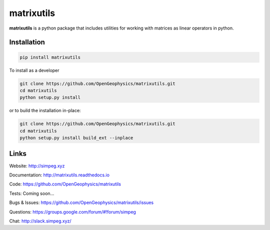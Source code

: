 matrixutils
===========

.. image:: https://img.shields.io/pypi/v/discretize.svg
    :target: https://pypi.python.org/pypi/discretize
    :alt: Latest PyPI version

.. image:: https://readthedocs.org/projects/matrixutils/badge/?version=latest
    :target: http://matrixutils.readthedocs.io/en/latest/?badge=latest
    :alt: Documentation Status

.. image:: https://img.shields.io/github/license/OpenGeopyhsics/matrixutils.svg
    :target: https://github.com/OpenGeophysics/matrixutils/blob/master/LICENSE
    :alt: MIT license

.. image:: https://api.travis-ci.org/OpenGeophysics/matrixutils.svg?branch=master
    :target: https://travis-ci.org/OpenGeophysics/matrixutils
    :alt: Travis CI build status

.. image:: https://codecov.io/gh/OpenGeophysics/matrixutils/branch/master/graph/badge.svg
    :target: https://codecov.io/gh/OpenGeophysics/matrixutils
    :alt: Coverage status

.. image:: https://api.codacy.com/project/badge/Grade/0e5f3204fc3c4e989f41e74caf5c6084
    :target: https://www.codacy.com/app/lindseyheagy/matrixutils?utm_source=github.com&amp;utm_medium=referral&amp;utm_content=opengeophysics/matrixutils&amp;utm_campaign=Badge_Gradetus
    :alt: Code quality

**matrixutils** is a python package that includes utilities for
working with matrices as linear operators in python.


Installation
------------

.. code:: shell

    pip install matrixutils

To install as a developer

.. code:: shell

    git clone https://github.com/OpenGeophysics/matrixutils.git
    cd matrixutils
    python setup.py install

or to build the installation in-place:

.. code:: shell

    git clone https://github.com/OpenGeophysics/matrixutils.git
    cd matrixutils
    python setup.py install build_ext --inplace



Links
-----

Website:
http://simpeg.xyz

Documentation:
http://matrixutils.readthedocs.io

Code:
https://github.com/OpenGeophysics/matrixutils

Tests:
Coming soon...

Bugs & Issues:
https://github.com/OpenGeophysics/matrixutils/issues

Questions:
https://groups.google.com/forum/#!forum/simpeg

Chat:
http://slack.simpeg.xyz/

